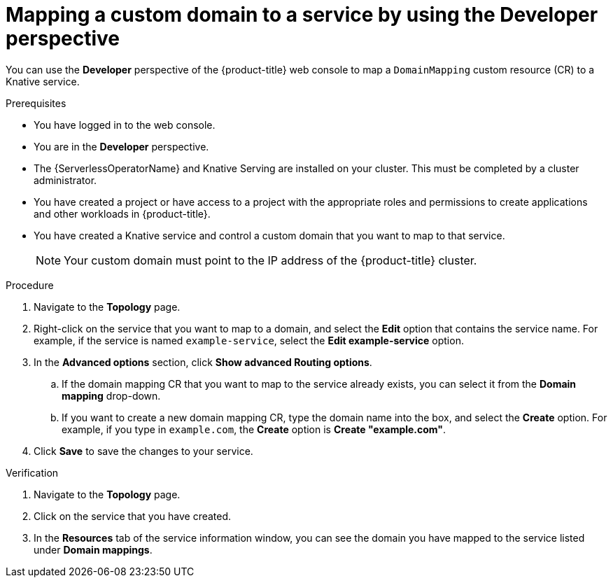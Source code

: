 // Module included in the following assemblies:
//
// * serverless/knative_serving/serverless-custom-domains.adoc

[id="serverless-domain-mapping-odc-developer_{context}"]
= Mapping a custom domain to a service by using the Developer perspective

You can use the *Developer* perspective of the {product-title} web console to map a `DomainMapping` custom resource (CR) to a Knative service.

.Prerequisites

* You have logged in to the web console.
* You are in the *Developer* perspective.
* The {ServerlessOperatorName} and Knative Serving are installed on your cluster. This must be completed by a cluster administrator.
* You have created a project or have access to a project with the appropriate roles and permissions to create applications and other workloads in {product-title}.
* You have created a Knative service and control a custom domain that you want to map to that service.
+
[NOTE]
====
Your custom domain must point to the IP address of the {product-title} cluster.
====

.Procedure

. Navigate to the *Topology* page.

. Right-click on the service that you want to map to a domain, and select the *Edit* option that contains the service name. For example, if the service is named `example-service`, select the *Edit example-service* option.

. In the *Advanced options* section, click *Show advanced Routing options*.
.. If the domain mapping CR that you want to map to the service already exists, you can select it from the *Domain mapping* drop-down.
.. If you want to create a new domain mapping CR, type the domain name into the box, and select the *Create* option. For example, if you type in `example.com`, the *Create* option is *Create "example.com"*.

. Click *Save* to save the changes to your service.

.Verification

. Navigate to the *Topology* page.

. Click on the service that you have created.

. In the *Resources* tab of the service information window, you can see the domain you have mapped to the service listed under *Domain mappings*.
